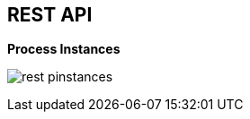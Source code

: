 :scrollbar:
:data-uri:
:noaudio:

== REST API

.*Process Instances*

image:images/rest_pinstances.png[]

ifdef::showscript[]

Transcript:

Also, when enabling the BPM extension in the `kie-server/docs` endpoint, you can see that the process instance endpoints are available.

endif::showscript[]

